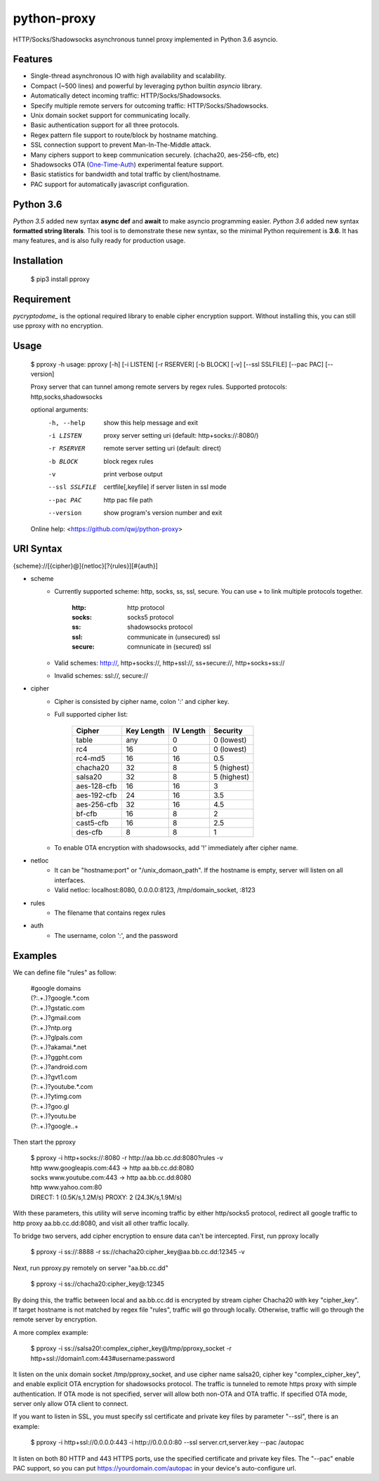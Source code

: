 python-proxy
===========

HTTP/Socks/Shadowsocks asynchronous tunnel proxy implemented in Python 3.6 asyncio.

Features
-----------

- Single-thread asynchronous IO with high availability and scalability.
- Compact (~500 lines) and powerful by leveraging python builtin *asyncio* library.
- Automatically detect incoming traffic: HTTP/Socks/Shadowsocks.
- Specify multiple remote servers for outcoming traffic: HTTP/Socks/Shadowsocks.
- Unix domain socket support for communicating locally.
- Basic authentication support for all three protocols.
- Regex pattern file support to route/block by hostname matching.
- SSL connection support to prevent Man-In-The-Middle attack.
- Many ciphers support to keep communication securely. (chacha20, aes-256-cfb, etc)
- Shadowsocks OTA (One-Time-Auth_) experimental feature support.
- Basic statistics for bandwidth and total traffic by client/hostname.
- PAC support for automatically javascript configuration.

.. _One-Time-Auth: https://shadowsocks.org/en/spec/one-time-auth.html

Python 3.6
-----------

*Python 3.5* added new syntax **async def** and **await** to make asyncio programming easier. *Python 3.6* added new syntax **formatted string literals**. This tool is to demonstrate these new syntax, so the minimal Python requirement is **3.6**. It has many features, and is also fully ready for production usage.

Installation
-----------

    $ pip3 install pproxy

Requirement
-----------

*pycryptodome_* is the optional required library to enable cipher encryption support. Without installing this, you can still use pproxy with no encryption.

.. _pycryptodome: https://pycryptodome.readthedocs.io/en/latest/src/introduction.html

Usage
-----------

    $ pproxy -h
    usage: pproxy [-h] [-i LISTEN] [-r RSERVER] [-b BLOCK] [-v] [--ssl SSLFILE] [--pac PAC] [--version]
    
    Proxy server that can tunnel among remote servers by regex rules. Supported
    protocols: http,socks,shadowsocks
    
    optional arguments:
      -h, --help     show this help message and exit
      -i LISTEN      proxy server setting uri (default: http+socks://:8080/)
      -r RSERVER     remote server setting uri (default: direct)
      -b BLOCK       block regex rules
      -v             print verbose output
      --ssl SSLFILE  certfile[,keyfile] if server listen in ssl mode
      --pac PAC      http pac file path
      --version      show program's version number and exit
    
    Online help: <https://github.com/qwj/python-proxy>

URI Syntax
-----------

{scheme}://[{cipher}@]{netloc}[?{rules}][#{auth}]

- scheme
    - Currently supported scheme: http, socks, ss, ssl, secure. You can use + to link multiple protocols together.

        :http: http protocol
        :socks: socks5 protocol
        :ss: shadowsocks protocol
        :ssl: communicate in (unsecured) ssl
        :secure: comnunicate in (secured) ssl

    - Valid schemes: http://, http+socks://, http+ssl://, ss+secure://, http+socks+ss://
    - Invalid schemes: ssl://, secure://
- cipher
    - Cipher is consisted by cipher name, colon ':' and cipher key.
    - Full supported cipher list:

        +------------+------------+-----------+-------------+
        | Cipher     | Key Length | IV Length | Security    |
        +============+============+===========+=============+
        | table      | any        | 0         | 0 (lowest)  |
        +------------+------------+-----------+-------------+
        | rc4        | 16         | 0         | 0 (lowest)  |
        +------------+------------+-----------+-------------+
        | rc4-md5    | 16         | 16        | 0.5         |
        +------------+------------+-----------+-------------+ 
        | chacha20   | 32         | 8         | 5 (highest) |
        +------------+------------+-----------+-------------+
        | salsa20    | 32         | 8         | 5 (highest) |
        +------------+------------+-----------+-------------+
        | aes-128-cfb| 16         | 16        | 3           |
        +------------+------------+-----------+-------------+
        | aes-192-cfb| 24         | 16        | 3.5         |
        +------------+------------+-----------+-------------+
        | aes-256-cfb| 32         | 16        | 4.5         |
        +------------+------------+-----------+-------------+
        | bf-cfb     | 16         | 8         | 2           |
        +------------+------------+-----------+-------------+
        | cast5-cfb  | 16         | 8         | 2.5         |
        +------------+------------+-----------+-------------+
        | des-cfb    | 8          | 8         | 1           |
        +------------+------------+-----------+-------------+

    - To enable OTA encryption with shadowsocks, add '!' immediately after cipher name.
- netloc
    - It can be "hostname:port" or "/unix_domaon_path". If the hostname is empty, server will listen on all interfaces.
    - Valid netloc: localhost:8080, 0.0.0.0:8123, /tmp/domain_socket, :8123
- rules
    - The filename that contains regex rules
- auth
    - The username, colon ':', and the password

Examples
-----------

We can define file "rules" as follow:

    | #google domains
    | (?:.+\.)?google.*\.com
    | (?:.+\.)?gstatic\.com
    | (?:.+\.)?gmail\.com
    | (?:.+\.)?ntp\.org
    | (?:.+\.)?glpals\.com
    | (?:.+\.)?akamai.*\.net
    | (?:.+\.)?ggpht\.com
    | (?:.+\.)?android\.com
    | (?:.+\.)?gvt1\.com
    | (?:.+\.)?youtube.*\.com
    | (?:.+\.)?ytimg\.com
    | (?:.+\.)?goo\.gl
    | (?:.+\.)?youtu\.be
    | (?:.+\.)?google\..+

Then start the pproxy

    | $ pproxy -i http+socks://:8080 -r http://aa.bb.cc.dd:8080?rules -v
    | http www.googleapis.com:443 -> http aa.bb.cc.dd:8080
    | socks www.youtube.com:443 -> http aa.bb.cc.dd:8080
    | http www.yahoo.com:80
    | DIRECT: 1 (0.5K/s,1.2M/s)   PROXY: 2 (24.3K/s,1.9M/s)

With these parameters, this utility will serve incoming traffic by either http/socks5 protocol, redirect all google traffic to http proxy aa.bb.cc.dd:8080, and visit all other traffic locally.

To bridge two servers, add cipher encryption to ensure data can't be intercepted. First, run pproxy locally

    $ pproxy -i ss://:8888 -r ss://chacha20:cipher_key@aa.bb.cc.dd:12345 -v
    
Next, run pproxy.py remotely on server "aa.bb.cc.dd"

    $ pproxy -i ss://chacha20:cipher_key@:12345
    
By doing this, the traffic between local and aa.bb.cc.dd is encrypted by stream cipher Chacha20 with key "cipher_key". If target hostname is not matched by regex file "rules", traffic will go through locally. Otherwise, traffic will go through the remote server by encryption.

A more complex example:

    $ pproxy -i ss://salsa20!:complex_cipher_key@/tmp/pproxy_socket -r http+ssl://domain1.com:443#username:password

It listen on the unix domain socket /tmp/pproxy_socket, and use cipher name salsa20, cipher key "complex_cipher_key", and enable explicit OTA encryption for shadowsocks protocol. The traffic is tunneled to remote https proxy with simple authentication. If OTA mode is not specified, server will allow both non-OTA and OTA traffic. If specified OTA mode, server only allow OTA client to connect.

If you want to listen in SSL, you must specify ssl certificate and private key files by parameter "--ssl", there is an example:

    $ pproxy -i http+ssl://0.0.0.0:443 -i http://0.0.0.0:80 --ssl server.crt,server.key --pac /autopac

It listen on both 80 HTTP and 443 HTTPS ports, use the specified certificate and private key files. The "--pac" enable PAC support, so you can put https://yourdomain.com/autopac in your device's auto-configure url.


